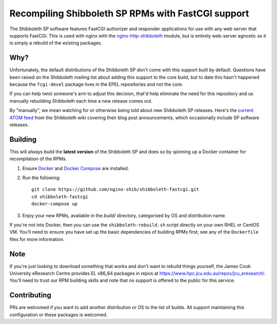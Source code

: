 Recompiling Shibboleth SP RPMs with FastCGI support
===================================================

.. image:: https://travis-ci.org/nginx-shib/shibboleth-fastcgi.svg?branch=master
   :target: https://travis-ci.org/nginx-shib/shibboleth-fastcgi

The Shibboleth SP software features FastCGI authorizer and responder
applications for use with any web server that supports FastCGI.
This is used with nginx with the `nginx-http-shibboleth
<https://github.com/nginx-shib/nginx-http-shibboleth>`_ module, but is
entirely web-server agnostic as it is simply a rebuild of the existing
packages.

Why?
----

Unfortunately, the default distributions of the Shibboleth SP don't come with
this support built by default.  Questions have been raised on the Shibboleth
mailing list about adding this support to the core build, but to date this
hasn't happened because the ``fcgi-devel`` package lives in the EPEL
repositories and not the core.

If you can help twist someone's arm to adjust this decision, that'd help
eliminate the need for this repository and us manually rebuilding Shibboleth
each time a new release comes out.

By "manually", we mean watching for or otherwise being told about new
Shibboleth SP releases.  Here's the `current ATOM feed <https://wiki.shibboleth.net/confluence/spaces/createrssfeed.action?spaces=NEWS&sort=modified&title=Shibboleth+News+Blog&maxResults=15&publicFeed=true&rssType=atom&timeSpan=365&showContent=true&types=blogpost&maxResults=20>`_
from the Shibboleth wiki covering their blog post announcements, which
occasionally include SP software releases.

Building
--------

This will always build the **latest version** of the Shibboleth SP and does so
by spinning up a Docker container for recompilation of the RPMs.

#. Ensure `Docker <https://docs.docker.com/>`_ and `Docker Compose
   <https://docs.docker.com/compose>`_ are installed.

#. Run the following::

       git clone https://github.com/nginx-shib/shibboleth-fastcgi.git
       cd shibboleth-fastcgi
       docker-compose up

#. Enjoy your new RPMs, available in the `build/` directory, categorised by
   OS and distribution name.

If you're not into Docker, then you can use the ``shibboleth-rebuild.sh``
script directly on your own RHEL or CentOS VM.  You'll need to ensure you have
set up the basic dependencies of building RPMs first; see any of the
``Dockerfile`` files for more information.

Note
----

If you're just looking to download something that works and don't want to
rebuild things yourself, the James Cook University eResearch Centre provides
EL x86_64 packages in repos at
https://www.hpc.jcu.edu.au/repos/jcu_eresearch/. You'll need to trust our RPM
building skills and note that no support is offered to the public for this
service.

Contributing
------------

PRs are welcomed if you want to add another distribution or OS to the list of
builds.  All support maintaining this configuration or these packages is
welcomed.
